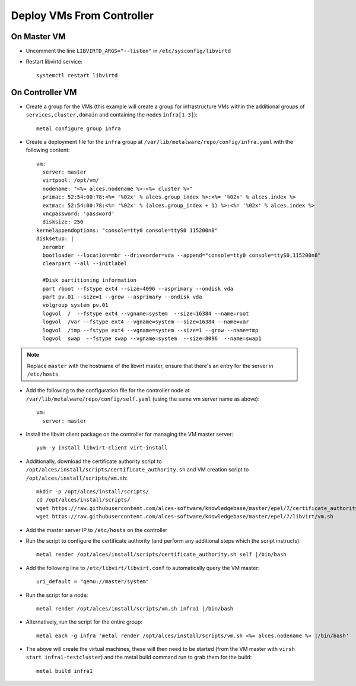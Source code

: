 .. _vm-deployment:

Deploy VMs From Controller
==========================

On Master VM
------------

- Uncomment the line ``LIBVIRTD_ARGS="--listen"`` in ``/etc/sysconfig/libvirtd``

- Restart libvirtd service::

    systemctl restart libvirtd

On Controller VM
----------------

- Create a group for the VMs (this example will create a group for infrastructure VMs within the additional groups of ``services,cluster,domain`` and containing the nodes ``infra[1-3]``)::

    metal configure group infra

- Create a deployment file for the ``infra`` group at ``/var/lib/metalware/repo/config/infra.yaml`` with the following content::

    vm:
      server: master
      virtpool: /opt/vm/
      nodename: "<%= alces.nodename %>-<%= cluster %>"
      primac: 52:54:00:78:<%= '%02x' % alces.group_index %>:<%= '%02x' % alces.index %>
      extmac: 52:54:00:78:<%= '%02x' % (alces.group_index + 1) %>:<%= '%02x' % alces.index %>
      vncpassword: 'password'
      disksize: 250
    kernelappendoptions: "console=tty0 console=ttyS0 115200n8"
    disksetup: |
      zerombr
      bootloader --location=mbr --driveorder=vda --append="console=tty0 console=ttyS0,115200n8"
      clearpart --all --initlabel

      #Disk partitioning information
      part /boot --fstype ext4 --size=4096 --asprimary --ondisk vda
      part pv.01 --size=1 --grow --asprimary --ondisk vda
      volgroup system pv.01
      logvol  /  --fstype ext4 --vgname=system  --size=16384 --name=root
      logvol  /var --fstype ext4 --vgname=system --size=16384 --name=var
      logvol  /tmp --fstype ext4 --vgname=system --size=1 --grow --name=tmp
      logvol  swap  --fstype swap --vgname=system  --size=8096  --name=swap1

.. note:: Replace ``master`` with the hostname of the libvirt master, ensure that there's an entry for the server in ``/etc/hosts``

- Add the following to the configuration file for the controller node at ``/var/lib/metalware/repo/config/self.yaml`` (using the same vm server name as above)::

    vm:
      server: master

- Install the libvirt client package on the controller for managing the VM master server::

    yum -y install libvirt-client virt-install

- Additionally, download the certificate authority script to ``/opt/alces/install/scripts/certificate_authority.sh`` and VM creation script to ``/opt/alces/install/scripts/vm.sh``::

    mkdir -p /opt/alces/install/scripts/
    cd /opt/alces/install/scripts/
    wget https://raw.githubusercontent.com/alces-software/knowledgebase/master/epel/7/certificate_authority/certificate_authority.sh
    wget https://raw.githubusercontent.com/alces-software/knowledgebase/master/epel/7/libvirt/vm.sh

- Add the master server IP to ``/etc/hosts`` on the controller

- Run the script to configure the certificate authority (and perform any additional steps which the script instructs)::

    metal render /opt/alces/install/scripts/certificate_authority.sh self |/bin/bash

- Add the following line to ``/etc/libvirt/libvirt.conf`` to automatically query the VM master::

    uri_default = "qemu://master/system"

- Run the script for a node::

    metal render /opt/alces/install/scripts/vm.sh infra1 |/bin/bash

- Alternatively, run the script for the entire group::

    metal each -g infra 'metal render /opt/alces/install/scripts/vm.sh <%= alces.nodename %> |/bin/bash'

- The above will create the virtual machines, these will then need to be started (from the VM master with ``virsh start infra1-testcluster``) and the metal build command run to grab them for the build::

    metal build infra1

